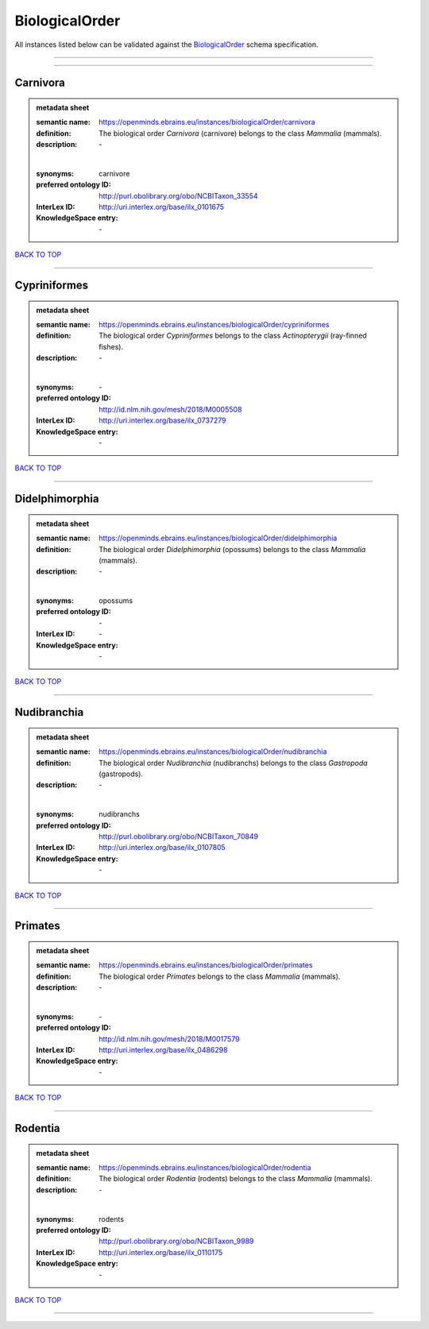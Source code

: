 ###############
BiologicalOrder
###############

All instances listed below can be validated against the `BiologicalOrder <https://openminds-documentation.readthedocs.io/en/latest/specifications/controlledTerms/biologicalOrder.html>`_ schema specification.

------------

------------

Carnivora
---------

.. admonition:: metadata sheet

   :semantic name: https://openminds.ebrains.eu/instances/biologicalOrder/carnivora
   :definition: The biological order *Carnivora* (carnivore) belongs to the class *Mammalia* (mammals).
   :description: \-
   |
   :synonyms: carnivore
   :preferred ontology ID: http://purl.obolibrary.org/obo/NCBITaxon_33554
   :InterLex ID: http://uri.interlex.org/base/ilx_0101675
   :KnowledgeSpace entry: \-

`BACK TO TOP <biologicalOrder_>`_

------------

Cypriniformes
-------------

.. admonition:: metadata sheet

   :semantic name: https://openminds.ebrains.eu/instances/biologicalOrder/cypriniformes
   :definition: The biological order *Cypriniformes* belongs to the class *Actinopterygii* (ray-finned fishes).
   :description: \-
   |
   :synonyms: \-
   :preferred ontology ID: http://id.nlm.nih.gov/mesh/2018/M0005508
   :InterLex ID: http://uri.interlex.org/base/ilx_0737279
   :KnowledgeSpace entry: \-

`BACK TO TOP <biologicalOrder_>`_

------------

Didelphimorphia
---------------

.. admonition:: metadata sheet

   :semantic name: https://openminds.ebrains.eu/instances/biologicalOrder/didelphimorphia
   :definition: The biological order *Didelphimorphia* (opossums) belongs to the class *Mammalia* (mammals).
   :description: \-
   |
   :synonyms: opossums
   :preferred ontology ID: \-
   :InterLex ID: \-
   :KnowledgeSpace entry: \-

`BACK TO TOP <biologicalOrder_>`_

------------

Nudibranchia
------------

.. admonition:: metadata sheet

   :semantic name: https://openminds.ebrains.eu/instances/biologicalOrder/nudibranchia
   :definition: The biological order *Nudibranchia* (nudibranchs) belongs to the class *Gastropoda* (gastropods).
   :description: \-
   |
   :synonyms: nudibranchs
   :preferred ontology ID: http://purl.obolibrary.org/obo/NCBITaxon_70849
   :InterLex ID: http://uri.interlex.org/base/ilx_0107805
   :KnowledgeSpace entry: \-

`BACK TO TOP <biologicalOrder_>`_

------------

Primates
--------

.. admonition:: metadata sheet

   :semantic name: https://openminds.ebrains.eu/instances/biologicalOrder/primates
   :definition: The biological order *Primates* belongs to the class *Mammalia* (mammals).
   :description: \-
   |
   :synonyms: \-
   :preferred ontology ID: http://id.nlm.nih.gov/mesh/2018/M0017579
   :InterLex ID: http://uri.interlex.org/base/ilx_0486298
   :KnowledgeSpace entry: \-

`BACK TO TOP <biologicalOrder_>`_

------------

Rodentia
--------

.. admonition:: metadata sheet

   :semantic name: https://openminds.ebrains.eu/instances/biologicalOrder/rodentia
   :definition: The biological order *Rodentia* (rodents) belongs to the class *Mammalia* (mammals).
   :description: \-
   |
   :synonyms: rodents
   :preferred ontology ID: http://purl.obolibrary.org/obo/NCBITaxon_9989
   :InterLex ID: http://uri.interlex.org/base/ilx_0110175
   :KnowledgeSpace entry: \-

`BACK TO TOP <biologicalOrder_>`_

------------


